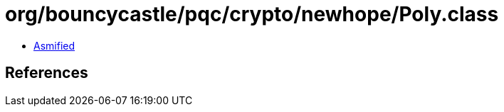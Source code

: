 = org/bouncycastle/pqc/crypto/newhope/Poly.class

 - link:Poly-asmified.java[Asmified]

== References

